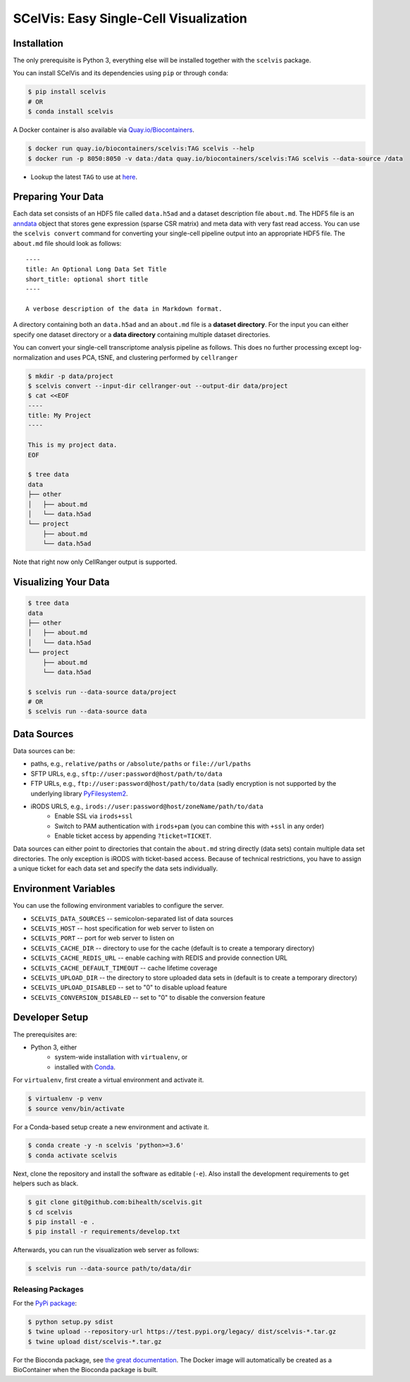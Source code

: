 =======================================
SCelVis: Easy Single-Cell Visualization
=======================================


.. image:: https://img.shields.io/conda/dn/bioconda/scelvis.svg?label=Bioconda
    :target: https://bioconda.github.io/recipes/scelvis/README.html

.. image:: https://img.shields.io/pypi/pyversions/scelvis.svg
    :target: https://www.python.org

.. image:: https://img.shields.io/pypi/v/scelvis.svg
    :target: https://pypi.python.org/pypi/scelvis


------------
Installation
------------

The only prerequisite is Python 3, everything else will be installed together with the ``scelvis`` package.

You can install SCelVis and its dependencies using ``pip`` or through ``conda``:

.. code-block:: shell

    $ pip install scelvis
    # OR
    $ conda install scelvis

A Docker container is also available via `Quay.io/Biocontainers <https://quay.io/organization/biocontainers>`_.

.. code-block:: shell

    $ docker run quay.io/biocontainers/scelvis:TAG scelvis --help
    $ docker run -p 8050:8050 -v data:/data quay.io/biocontainers/scelvis:TAG scelvis --data-source /data

- Lookup the latest ``TAG`` to use at `here <https://quay.io/repository/biocontainers/scelvis?tab=tags>`_.

-------------------
Preparing Your Data
-------------------

Each data set consists of an HDF5 file called ``data.h5ad`` and a dataset description file ``about.md``.
The HDF5 file is an `anndata <https://anndata.readthedocs.io/en/latest/index.html>`_ object that stores gene expression (sparse CSR matrix) and meta data with very fast read access.
You can use the ``scelvis convert`` command for converting your single-cell pipeline output into an appropriate HDF5 file.
The ``about.md`` file should look as follows:

::

    ----
    title: An Optional Long Data Set Title
    short_title: optional short title
    ----

    A verbose description of the data in Markdown format.

A directory containing both an ``data.h5ad`` and an ``about.md`` file is a **dataset directory**.
For the input you can either specify one dataset directory or a **data directory** containing multiple dataset directories.

You can convert your single-cell transcriptome analysis pipeline as follows.
This does no further processing except log-normalization and uses PCA, tSNE, and clustering performed by ``cellranger``

.. code-block:: shell

    $ mkdir -p data/project
    $ scelvis convert --input-dir cellranger-out --output-dir data/project
    $ cat <<EOF
    ----
    title: My Project
    ----

    This is my project data.
    EOF

    $ tree data
    data
    ├── other
    │   ├── about.md
    │   └── data.h5ad
    └── project
        ├── about.md
        └── data.h5ad

Note that right now only CellRanger output is supported.

---------------------
Visualizing Your Data
---------------------

.. code-block::

    $ tree data
    data
    ├── other
    │   ├── about.md
    │   └── data.h5ad
    └── project
        ├── about.md
        └── data.h5ad

    $ scelvis run --data-source data/project
    # OR
    $ scelvis run --data-source data

------------
Data Sources
------------

Data sources can be:

- paths, e.g., ``relative/paths`` or ``/absolute/paths`` or ``file://url/paths``
- SFTP URLs, e.g., ``sftp://user:password@host/path/to/data``
- FTP URLs, e.g., ``ftp://user:password@host/path/to/data`` (sadly encryption is not supported by the underlying library `PyFilesystem2 <https://github.com/PyFilesystem/pyfilesystem2>`_.
- iRODS URLS, e.g., ``irods://user:password@host/zoneName/path/to/data``
    - Enable SSL via ``irods+ssl``
    - Switch to PAM authentication with ``irods+pam`` (you can combine this with ``+ssl`` in any order)
    - Enable ticket access by appending ``?ticket=TICKET``.

Data sources can either point to directories that contain the ``about.md`` string directly (data sets) contain multiple data set directories.
The only exception is iRODS with ticket-based access.
Because of technical restrictions, you have to assign a unique ticket for each data set and specify the data sets individually.

---------------------
Environment Variables
---------------------

You can use the following environment variables to configure the server.

- ``SCELVIS_DATA_SOURCES`` -- semicolon-separated list of data sources
- ``SCELVIS_HOST`` -- host specification for web server to listen on
- ``SCELVIS_PORT`` -- port for web server to listen on
- ``SCELVIS_CACHE_DIR`` -- directory to use for the cache (default is to create a temporary directory)
- ``SCELVIS_CACHE_REDIS_URL`` -- enable caching with REDIS and provide connection URL
- ``SCELVIS_CACHE_DEFAULT_TIMEOUT`` -- cache lifetime coverage
- ``SCELVIS_UPLOAD_DIR`` -- the directory to store uploaded data sets in (default is to create a temporary directory)
- ``SCELVIS_UPLOAD_DISABLED`` -- set to "0" to disable upload feature
- ``SCELVIS_CONVERSION_DISABLED`` -- set to "0" to disable the conversion feature

---------------
Developer Setup
---------------

The prerequisites are:

- Python 3, either
    - system-wide installation with ``virtualenv``, or
    - installed with `Conda <https://docs.conda.io/en/latest/>`_.

For ``virtualenv``, first create a virtual environment and activate it.

.. code-block:: shell

    $ virtualenv -p venv
    $ source venv/bin/activate

For a Conda-based setup create a new environment and activate it.

.. code-block:: shell

    $ conda create -y -n scelvis 'python>=3.6'
    $ conda activate scelvis

Next, clone the repository and install the software as editable (``-e``).
Also install the development requirements to get helpers such as black.

.. code-block:: shell

    $ git clone git@github.com:bihealth/scelvis.git
    $ cd scelvis
    $ pip install -e .
    $ pip install -r requirements/develop.txt

Afterwards, you can run the visualization web server as follows:

.. code-block:: shell

    $ scelvis run --data-source path/to/data/dir

Releasing Packages
==================

For the `PyPi package <https://pypi.org/project/scelvis/>`_:

.. code-block:: shell

    $ python setup.py sdist
    $ twine upload --repository-url https://test.pypi.org/legacy/ dist/scelvis-*.tar.gz
    $ twine upload dist/scelvis-*.tar.gz

For the Bioconda package, see `the great documentation <http://bioconda.github.io/updating.html>`_.
The Docker image will automatically be created as a BioContainer when the Bioconda package is built.
